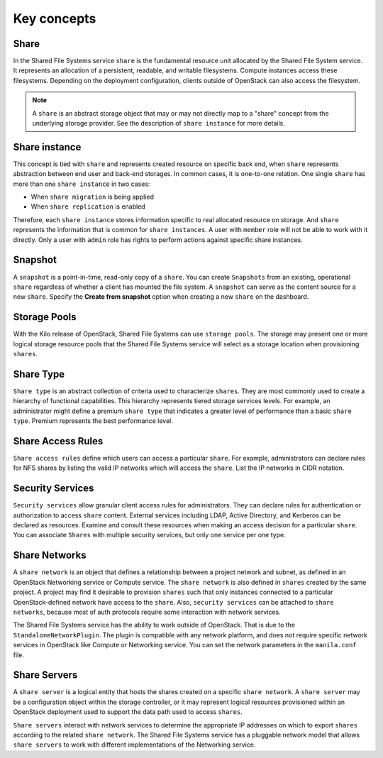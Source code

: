 .. _shared_file_systems_key_concepts:

============
Key concepts
============

Share
~~~~~

In the Shared File Systems service ``share`` is the fundamental resource unit
allocated by the Shared File System service. It represents an allocation of a
persistent, readable, and writable filesystems. Compute instances access these
filesystems. Depending on the deployment configuration, clients outside of
OpenStack can also access the filesystem.

.. note::

   A ``share`` is an abstract storage object that may or may not directly
   map to a "share" concept from the underlying storage provider.
   See the description of ``share instance`` for more details.

Share instance
~~~~~~~~~~~~~~
This concept is tied with ``share`` and represents created resource on specific
back end, when ``share`` represents abstraction between end user and
back-end storages. In common cases, it is one-to-one relation.
One single ``share`` has more than one ``share instance`` in two cases:

- When ``share migration`` is being applied

- When ``share replication`` is enabled

Therefore, each ``share instance`` stores information specific to real
allocated resource on storage. And ``share`` represents the information
that is common for ``share instances``.
A user with ``member`` role will not be able to work with it directly. Only
a user with ``admin`` role has rights to perform actions against specific
share instances.

Snapshot
~~~~~~~~

A ``snapshot`` is a point-in-time, read-only copy of a ``share``. You can
create ``Snapshots`` from an existing, operational ``share`` regardless
of whether a client has mounted the file system. A ``snapshot``
can serve as the content source for a new ``share``. Specify the
**Create from snapshot** option when creating a new ``share`` on the
dashboard.

Storage Pools
~~~~~~~~~~~~~

With the Kilo release of OpenStack, Shared File Systems can use
``storage pools``. The storage may present one or more logical storage
resource pools that the Shared File Systems service
will select as a storage location when provisioning ``shares``.

Share Type
~~~~~~~~~~

``Share type`` is an abstract collection of criteria used to characterize
``shares``. They are most commonly used to create a hierarchy of functional
capabilities. This hierarchy represents tiered storage services levels. For
example, an administrator might define a premium ``share type`` that
indicates a greater level of performance than a basic ``share type``.
Premium represents the best performance level.


Share Access Rules
~~~~~~~~~~~~~~~~~~

``Share access rules`` define which users can access a particular ``share``.
For example, administrators can declare rules for NFS shares by
listing the valid IP networks which will access the ``share``. List the
IP networks in CIDR notation.

Security Services
~~~~~~~~~~~~~~~~~

``Security services`` allow granular client access rules for
administrators. They can declare rules for authentication or
authorization to access ``share`` content. External services including LDAP,
Active Directory, and Kerberos can be declared as resources. Examine and
consult these resources when making an access decision for a
particular ``share``. You can associate ``Shares`` with multiple
security services, but only one service per one type.

Share Networks
~~~~~~~~~~~~~~

A ``share network`` is an object that defines a relationship between a
project network and subnet, as defined in an OpenStack Networking service or
Compute service. The ``share network`` is also defined in ``shares``
created by the same project. A project may find it desirable to
provision ``shares`` such that only instances connected to a particular
OpenStack-defined network have access to the ``share``. Also,
``security services`` can be attached to ``share networks``,
because most of auth protocols require some interaction with network services.

The Shared File Systems service has the ability to work outside of OpenStack.
That is due to the ``StandaloneNetworkPlugin``. The plugin is compatible with
any network platform, and does not require specific network services in
OpenStack like Compute or Networking service. You can set the network
parameters in the ``manila.conf`` file.

Share Servers
~~~~~~~~~~~~~

A ``share server`` is a logical entity that hosts the shares created
on a specific ``share network``. A ``share server`` may be a
configuration object within the storage controller, or it may represent
logical resources provisioned within an OpenStack deployment used to
support the data path used to access ``shares``.

``Share servers`` interact with network services to determine the appropriate
IP addresses on which to export ``shares`` according to the related ``share
network``. The Shared File Systems service has a pluggable network model that
allows ``share servers`` to work with different implementations of
the Networking service.
